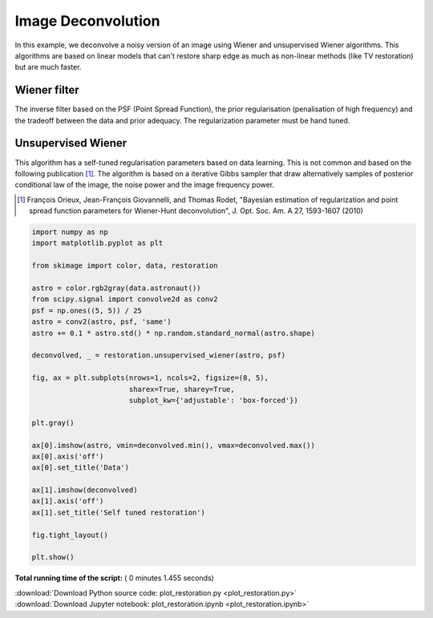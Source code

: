 

.. _sphx_glr_auto_examples_filters_plot_restoration.py:


=====================
Image Deconvolution
=====================

In this example, we deconvolve a noisy version of an image using Wiener
and unsupervised Wiener algorithms. This algorithms are based on
linear models that can't restore sharp edge as much as non-linear
methods (like TV restoration) but are much faster.

Wiener filter
-------------
The inverse filter based on the PSF (Point Spread Function),
the prior regularisation (penalisation of high frequency) and the
tradeoff between the data and prior adequacy. The regularization
parameter must be hand tuned.

Unsupervised Wiener
-------------------
This algorithm has a self-tuned regularisation parameters based on
data learning. This is not common and based on the following
publication [1]_. The algorithm is based on a iterative Gibbs sampler that
draw alternatively samples of posterior conditional law of the image,
the noise power and the image frequency power.

.. [1] François Orieux, Jean-François Giovannelli, and Thomas
       Rodet, "Bayesian estimation of regularization and point
       spread function parameters for Wiener-Hunt deconvolution",
       J. Opt. Soc. Am. A 27, 1593-1607 (2010)




.. image:: /auto_examples/filters/images/sphx_glr_plot_restoration_001.png
    :align: center





.. code-block:: python

    import numpy as np
    import matplotlib.pyplot as plt

    from skimage import color, data, restoration

    astro = color.rgb2gray(data.astronaut())
    from scipy.signal import convolve2d as conv2
    psf = np.ones((5, 5)) / 25
    astro = conv2(astro, psf, 'same')
    astro += 0.1 * astro.std() * np.random.standard_normal(astro.shape)

    deconvolved, _ = restoration.unsupervised_wiener(astro, psf)

    fig, ax = plt.subplots(nrows=1, ncols=2, figsize=(8, 5),
                           sharex=True, sharey=True,
                           subplot_kw={'adjustable': 'box-forced'})

    plt.gray()

    ax[0].imshow(astro, vmin=deconvolved.min(), vmax=deconvolved.max())
    ax[0].axis('off')
    ax[0].set_title('Data')

    ax[1].imshow(deconvolved)
    ax[1].axis('off')
    ax[1].set_title('Self tuned restoration')

    fig.tight_layout()

    plt.show()

**Total running time of the script:** ( 0 minutes  1.455 seconds)



.. container:: sphx-glr-footer


  .. container:: sphx-glr-download

     :download:`Download Python source code: plot_restoration.py <plot_restoration.py>`



  .. container:: sphx-glr-download

     :download:`Download Jupyter notebook: plot_restoration.ipynb <plot_restoration.ipynb>`

.. rst-class:: sphx-glr-signature

    `Generated by Sphinx-Gallery <https://sphinx-gallery.readthedocs.io>`_
